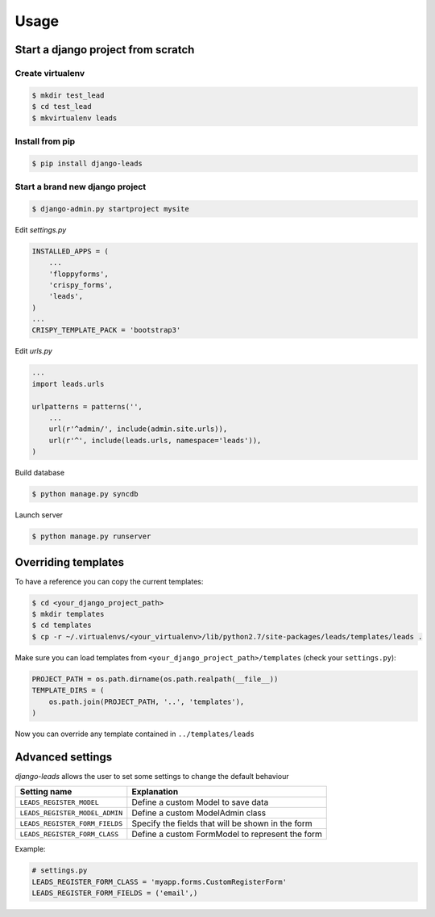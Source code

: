 ========
Usage
========

Start a django project from scratch
-----------------------------------

Create virtualenv
++++++++++++++++++++

.. code-block :: bash

    $ mkdir test_lead
    $ cd test_lead
    $ mkvirtualenv leads

Install from pip
++++++++++++++++++++

.. code-block :: bash

    $ pip install django-leads

Start a brand new django project
++++++++++++++++++++++++++++++++

.. code-block :: bash

    $ django-admin.py startproject mysite

Edit `settings.py`

.. code-block :: python

    INSTALLED_APPS = (
        ...
        'floppyforms',
        'crispy_forms',
        'leads',
    )
    ...
    CRISPY_TEMPLATE_PACK = 'bootstrap3'

Edit `urls.py`

.. code-block :: python

    ...
    import leads.urls

    urlpatterns = patterns('',
        ...
        url(r'^admin/', include(admin.site.urls)),
        url(r'^', include(leads.urls, namespace='leads')),
    )


Build database

.. code-block :: bash

    $ python manage.py syncdb

Launch server

.. code-block :: bash

    $ python manage.py runserver


Overriding templates
--------------------

To have a reference you can copy the current templates:

.. code-block :: bash

    $ cd <your_django_project_path>
    $ mkdir templates
    $ cd templates
    $ cp -r ~/.virtualenvs/<your_virtualenv>/lib/python2.7/site-packages/leads/templates/leads .

Make sure you can load templates from ``<your_django_project_path>/templates`` (check your ``settings.py``):

.. code-block :: bash

    PROJECT_PATH = os.path.dirname(os.path.realpath(__file__))
    TEMPLATE_DIRS = (
        os.path.join(PROJECT_PATH, '..', 'templates'),
    )

Now you can override any template contained in ``../templates/leads``


Advanced settings
-----------------

`django-leads` allows the user to set some settings to change the default behaviour

=============================== ======================================================
 Setting name                   Explanation
=============================== ======================================================
 ``LEADS_REGISTER_MODEL``       Define a custom Model to save data
 ``LEADS_REGISTER_MODEL_ADMIN`` Define a custom ModelAdmin class
 ``LEADS_REGISTER_FORM_FIELDS`` Specify the fields that will be shown in the form
 ``LEADS_REGISTER_FORM_CLASS``   Define a custom FormModel to represent the form
=============================== ======================================================


Example:

.. code-block :: python

    # settings.py
    LEADS_REGISTER_FORM_CLASS = 'myapp.forms.CustomRegisterForm'
    LEADS_REGISTER_FORM_FIELDS = ('email',)
